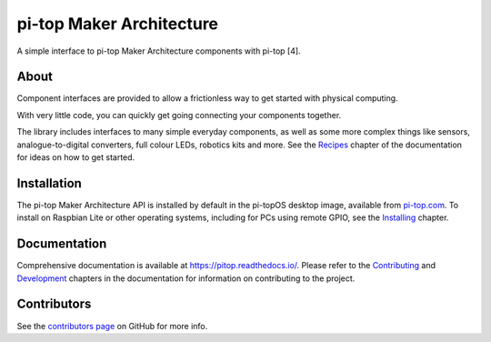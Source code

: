 =====================================================
pi-top Maker Architecture
=====================================================

.. image:: https://badge.fury.io/gh/pi-top%2Fpitop.svg
    :target: https://badge.fury.io/gh/pi-top%2Fpitop
    :alt: Source code on GitHub

.. image:: https://badge.fury.io/py/pitop.svg
    :target: https://badge.fury.io/py/pitop
    :alt: Latest Version

.. image:: https://travis-ci.org/pi-top/pitop.svg?branch=master
    :target: https://travis-ci.org/pi-top/pitop
    :alt: Build Tests

.. image:: https://img.shields.io/codecov/c/github/pi-top/pitop/master.svg?maxAge=2592000
    :target: https://codecov.io/github/pi-top/pitop
    :alt: Code Coverage

A simple interface to pi-top Maker Architecture components with pi-top [4].

About
=====

Component interfaces are provided to allow a frictionless way to get started
with physical computing.

With very little code, you can quickly get going connecting your components
together.

The library includes interfaces to many simple everyday components, as well as
some more complex things like sensors, analogue-to-digital converters, full
colour LEDs, robotics kits and more. See the `Recipes`_ chapter of the
documentation for ideas on how to get started.

.. _Recipes: https://pitop.readthedocs.io/en/stable/recipes.html

Installation
============

The pi-top Maker Architecture API is installed by default in the pi-topOS desktop image, available from
pi-top.com_. To install on Raspbian Lite or other operating systems,
including for PCs using remote GPIO, see the `Installing`_ chapter.

.. _pi-top.com: https://www.pi-top.com/products/os/
.. _Installing: https://pitop.readthedocs.io/en/stable/installing.html

Documentation
=============

Comprehensive documentation is available at https://pitop.readthedocs.io/.
Please refer to the `Contributing`_ and `Development`_ chapters in the
documentation for information on contributing to the project.

.. _Contributing: https://pitop.readthedocs.io/en/stable/contributing.html
.. _Development: https://pitop.readthedocs.io/en/stable/development.html

Contributors
============

See the `contributors page`_ on GitHub for more info.

.. _contributors page: https://github.com/pi-top/pitop/graphs/contributors
